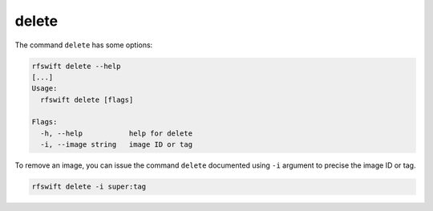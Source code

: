 .. _delete_command:

delete
======

The command ``delete`` has some options:

.. code-block:: bash
	
	rfswift delete --help
	[...]
	Usage:
	  rfswift delete [flags]

	Flags:
	  -h, --help           help for delete
	  -i, --image string   image ID or tag



To remove an image, you can issue the command ``delete`` documented using ``-i`` argument to precise the image ID or tag.

.. code-block:: bash

	rfswift delete -i super:tag

